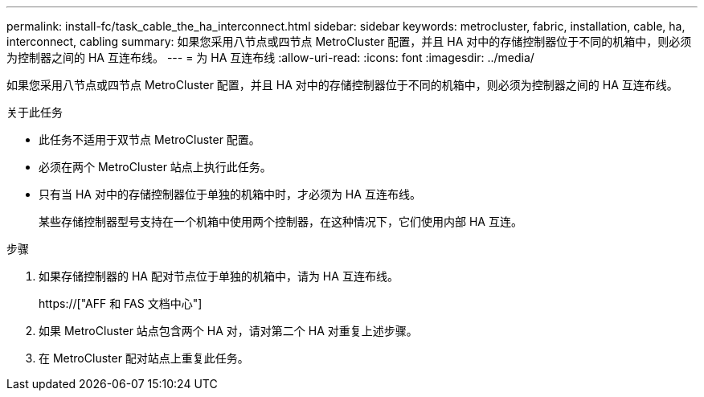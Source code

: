 ---
permalink: install-fc/task_cable_the_ha_interconnect.html 
sidebar: sidebar 
keywords: metrocluster, fabric, installation, cable, ha, interconnect, cabling 
summary: 如果您采用八节点或四节点 MetroCluster 配置，并且 HA 对中的存储控制器位于不同的机箱中，则必须为控制器之间的 HA 互连布线。 
---
= 为 HA 互连布线
:allow-uri-read: 
:icons: font
:imagesdir: ../media/


[role="lead"]
如果您采用八节点或四节点 MetroCluster 配置，并且 HA 对中的存储控制器位于不同的机箱中，则必须为控制器之间的 HA 互连布线。

.关于此任务
* 此任务不适用于双节点 MetroCluster 配置。
* 必须在两个 MetroCluster 站点上执行此任务。
* 只有当 HA 对中的存储控制器位于单独的机箱中时，才必须为 HA 互连布线。
+
某些存储控制器型号支持在一个机箱中使用两个控制器，在这种情况下，它们使用内部 HA 互连。



.步骤
. 如果存储控制器的 HA 配对节点位于单独的机箱中，请为 HA 互连布线。
+
https://["AFF 和 FAS 文档中心"]

. 如果 MetroCluster 站点包含两个 HA 对，请对第二个 HA 对重复上述步骤。
. 在 MetroCluster 配对站点上重复此任务。

